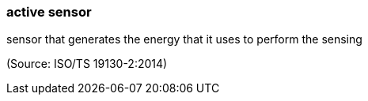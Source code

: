 === active sensor

sensor that generates the energy that it uses to perform the sensing

(Source: ISO/TS 19130-2:2014)

